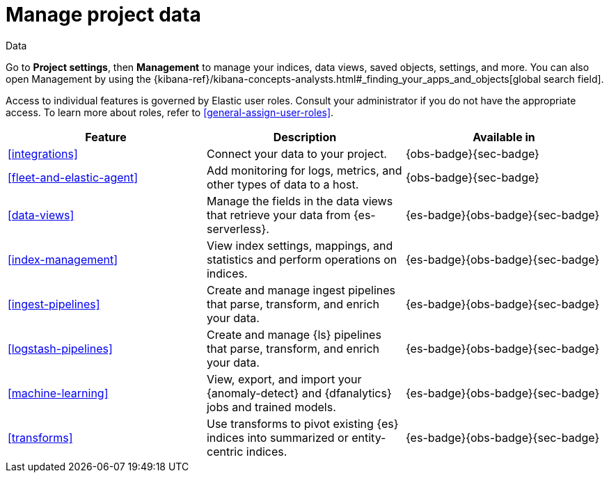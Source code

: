[[project-setting-data]]
= Manage project data

// :description: Manage your indices, data views, saved objects, settings, and more from a central location in Elastic.
// :keywords: serverless, management, overview

++++
<titleabbrev>Data</titleabbrev>
++++

Go to **Project settings**, then ** Management** to manage your indices, data views, saved objects, settings, and more.
You can also open Management by using the {kibana-ref}/kibana-concepts-analysts.html#_finding_your_apps_and_objects[global search field].

Access to individual features is governed by Elastic user roles.
Consult your administrator if you do not have the appropriate access.
To learn more about roles, refer to <<general-assign-user-roles>>.

|===
| Feature | Description | Available in

| <<integrations>>
| Connect your data to your project.
| {obs-badge}{sec-badge}

| <<fleet-and-elastic-agent>>
| Add monitoring for logs, metrics, and other types of data to a host.
| {obs-badge}{sec-badge}

| <<data-views>>
| Manage the fields in the data views that retrieve your data from {es-serverless}.
| {es-badge}{obs-badge}{sec-badge}

| <<index-management>>
| View index settings, mappings, and statistics and perform operations on indices.
| {es-badge}{obs-badge}{sec-badge}

| <<ingest-pipelines>>
| Create and manage ingest pipelines that parse, transform, and enrich your data.
| {es-badge}{obs-badge}{sec-badge}

| <<logstash-pipelines>>
| Create and manage {ls} pipelines that parse, transform, and enrich your data.
| {es-badge}{obs-badge}{sec-badge}

| <<machine-learning>>
| View, export, and import your {anomaly-detect} and {dfanalytics} jobs and trained models.
| {es-badge}{obs-badge}{sec-badge}

| <<transforms>>
| Use transforms to pivot existing {es} indices into summarized or entity-centric indices.
| {es-badge}{obs-badge}{sec-badge}
|===
